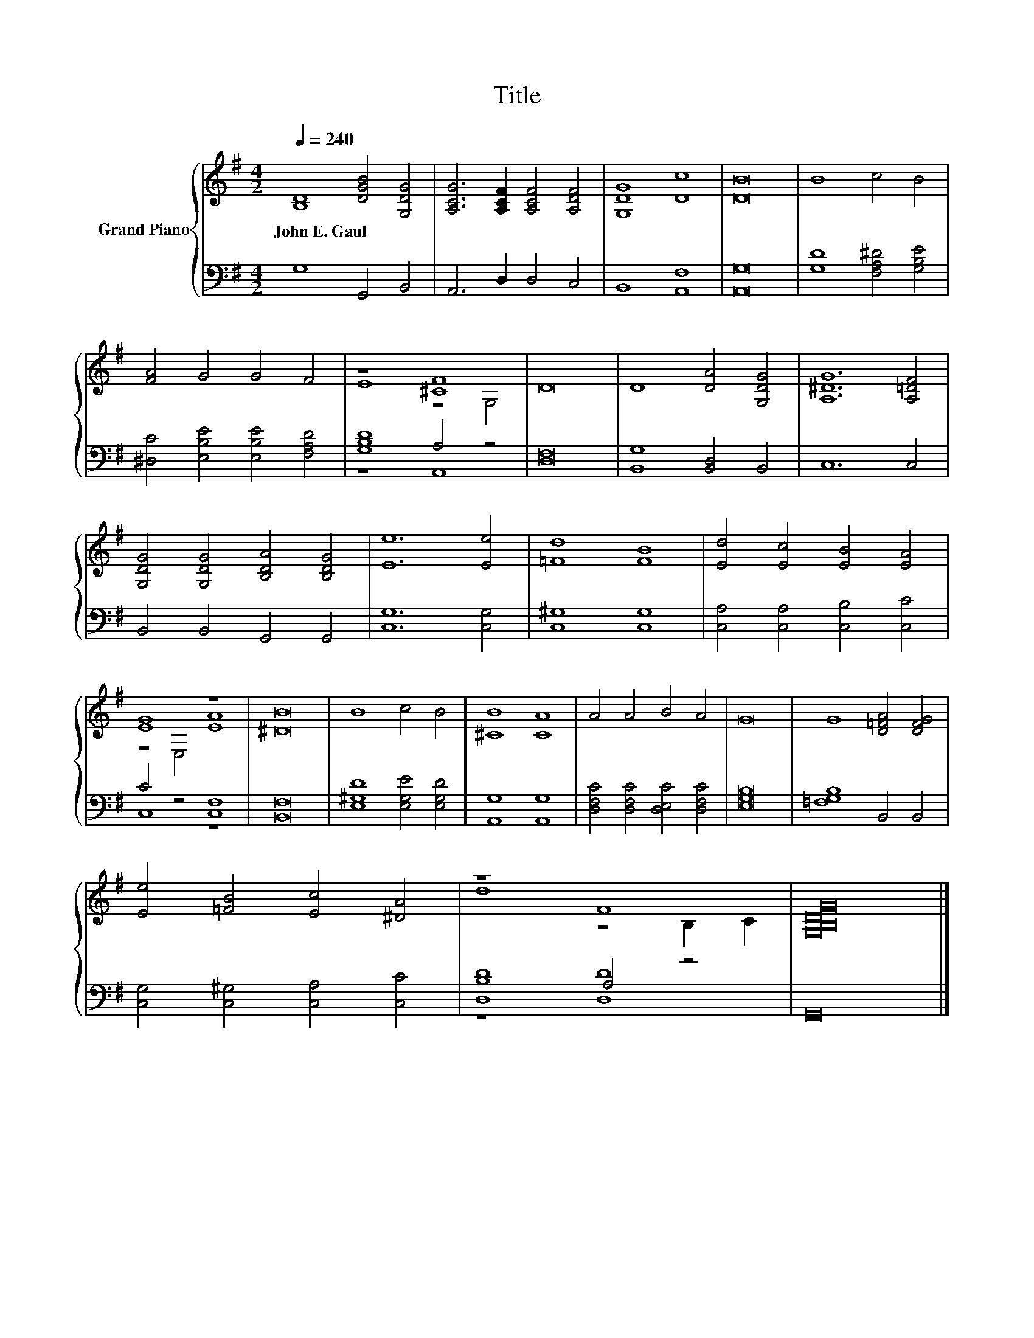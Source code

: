 X:1
T:Title
%%score { ( 1 3 ) | ( 2 4 ) }
L:1/8
Q:1/4=240
M:4/2
K:G
V:1 treble nm="Grand Piano"
V:3 treble 
V:2 bass 
V:4 bass 
V:1
 [B,D]8 [DGB]4 [G,DG]4 | [A,CG]6 [A,CF]2 [A,CF]4 [A,DF]4 | [G,DG]8 [Dc]8 | [DB]16 | B8 c4 B4 | %5
w: John~E.~Gaul * *|||||
 [FA]4 G4 G4 F4 | z8 [^CF]8 | D16 | D8 [DA]4 [G,DG]4 | [A,^DG]12 [A,=DF]4 | %10
w: |||||
 [G,DG]4 [G,DG]4 [B,DA]4 [B,DG]4 | [Ee]12 [Ee]4 | [=Fd]8 [FB]8 | [Ed]4 [Ec]4 [EB]4 [EA]4 | %14
w: ||||
 [EG]8 z8 | [^DB]16 | B8 c4 B4 | [^CB]8 [CA]8 | A4 A4 B4 A4 | G16 | G8 [D=FA]4 [DFG]4 | %21
w: |||||||
 [Ee]4 [=FB]4 [Ec]4 [^DA]4 | z8 F8 | [G,B,DG]16 |] %24
w: |||
V:2
 G,8 G,,4 B,,4 | A,,6 D,2 D,4 C,4 | B,,8 [A,,F,]8 | [A,,G,]16 | [G,D]8 [F,A,^D]4 [G,B,E]4 | %5
 [^D,C]4 [E,B,E]4 [E,B,E]4 [F,A,D]4 | [G,B,D]8 A,4 z4 | [D,F,]16 | [B,,G,]8 [B,,D,]4 B,,4 | %9
 C,12 C,4 | B,,4 B,,4 G,,4 G,,4 | [C,G,]12 [C,G,]4 | [C,^G,]8 [C,G,]8 | %13
 [C,A,]4 [C,A,]4 [C,B,]4 [C,C]4 | C4 z4 [C,F,]8 | [B,,F,]16 | [E,^G,D]8 [E,G,E]4 [E,G,D]4 | %17
 [A,,G,]8 [A,,G,]8 | [D,F,C]4 [D,F,C]4 [D,E,C]4 [D,F,C]4 | [E,G,B,]16 | [=F,G,B,]8 B,,4 B,,4 | %21
 [C,G,]4 [C,^G,]4 [C,A,]4 [C,C]4 | [D,B,D]8 A,4 z4 | G,,16 |] %24
V:3
 x16 | x16 | x16 | x16 | x16 | x16 | E8 z4 G,4 | x16 | x16 | x16 | x16 | x16 | x16 | x16 | %14
 z4 E,4 [EA]8 | x16 | x16 | x16 | x16 | x16 | x16 | x16 | d8 z4 B,2 C2 | x16 |] %24
V:4
 x16 | x16 | x16 | x16 | x16 | x16 | z8 A,,8 | x16 | x16 | x16 | x16 | x16 | x16 | x16 | C,8 z8 | %15
 x16 | x16 | x16 | x16 | x16 | x16 | x16 | z8 [D,D]8 | x16 |] %24

